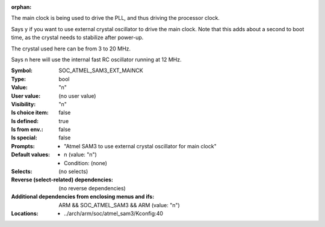 :orphan:

.. title:: SOC_ATMEL_SAM3_EXT_MAINCK

.. option:: CONFIG_SOC_ATMEL_SAM3_EXT_MAINCK:
.. _CONFIG_SOC_ATMEL_SAM3_EXT_MAINCK:

The main clock is being used to drive the PLL, and
thus driving the processor clock.

Says y if you want to use external crystal oscillator
to drive the main clock. Note that this adds about
a second to boot time, as the crystal needs to
stabilize after power-up.

The crystal used here can be from 3 to 20 MHz.

Says n here will use the internal fast RC oscillator
running at 12 MHz.



:Symbol:           SOC_ATMEL_SAM3_EXT_MAINCK
:Type:             bool
:Value:            "n"
:User value:       (no user value)
:Visibility:       "n"
:Is choice item:   false
:Is defined:       true
:Is from env.:     false
:Is special:       false
:Prompts:

 *  "Atmel SAM3 to use external crystal oscillator for main clock"
:Default values:

 *  n (value: "n")
 *   Condition: (none)
:Selects:
 (no selects)
:Reverse (select-related) dependencies:
 (no reverse dependencies)
:Additional dependencies from enclosing menus and ifs:
 ARM && SOC_ATMEL_SAM3 && ARM (value: "n")
:Locations:
 * ../arch/arm/soc/atmel_sam3/Kconfig:40
